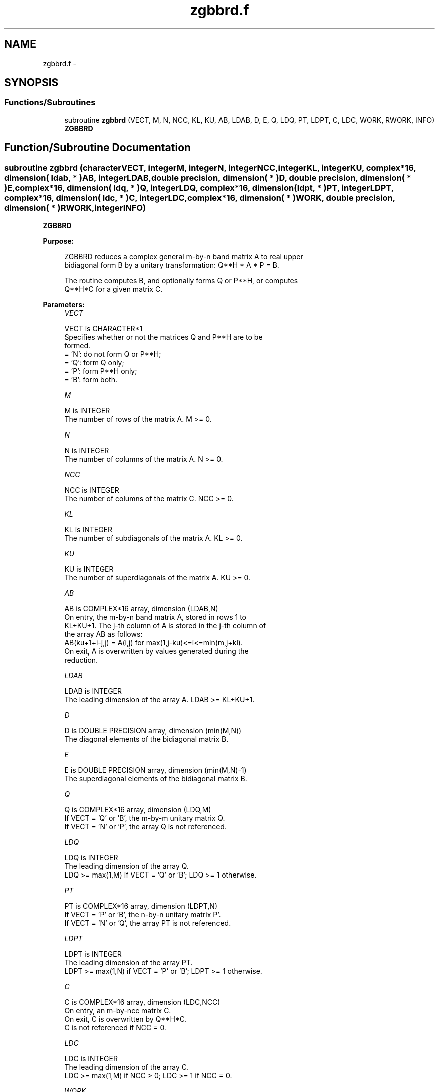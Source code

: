 .TH "zgbbrd.f" 3 "Sat Nov 16 2013" "Version 3.4.2" "LAPACK" \" -*- nroff -*-
.ad l
.nh
.SH NAME
zgbbrd.f \- 
.SH SYNOPSIS
.br
.PP
.SS "Functions/Subroutines"

.in +1c
.ti -1c
.RI "subroutine \fBzgbbrd\fP (VECT, M, N, NCC, KL, KU, AB, LDAB, D, E, Q, LDQ, PT, LDPT, C, LDC, WORK, RWORK, INFO)"
.br
.RI "\fI\fBZGBBRD\fP \fP"
.in -1c
.SH "Function/Subroutine Documentation"
.PP 
.SS "subroutine zgbbrd (characterVECT, integerM, integerN, integerNCC, integerKL, integerKU, complex*16, dimension( ldab, * )AB, integerLDAB, double precision, dimension( * )D, double precision, dimension( * )E, complex*16, dimension( ldq, * )Q, integerLDQ, complex*16, dimension( ldpt, * )PT, integerLDPT, complex*16, dimension( ldc, * )C, integerLDC, complex*16, dimension( * )WORK, double precision, dimension( * )RWORK, integerINFO)"

.PP
\fBZGBBRD\fP  
.PP
\fBPurpose: \fP
.RS 4

.PP
.nf
 ZGBBRD reduces a complex general m-by-n band matrix A to real upper
 bidiagonal form B by a unitary transformation: Q**H * A * P = B.

 The routine computes B, and optionally forms Q or P**H, or computes
 Q**H*C for a given matrix C.
.fi
.PP
 
.RE
.PP
\fBParameters:\fP
.RS 4
\fIVECT\fP 
.PP
.nf
          VECT is CHARACTER*1
          Specifies whether or not the matrices Q and P**H are to be
          formed.
          = 'N': do not form Q or P**H;
          = 'Q': form Q only;
          = 'P': form P**H only;
          = 'B': form both.
.fi
.PP
.br
\fIM\fP 
.PP
.nf
          M is INTEGER
          The number of rows of the matrix A.  M >= 0.
.fi
.PP
.br
\fIN\fP 
.PP
.nf
          N is INTEGER
          The number of columns of the matrix A.  N >= 0.
.fi
.PP
.br
\fINCC\fP 
.PP
.nf
          NCC is INTEGER
          The number of columns of the matrix C.  NCC >= 0.
.fi
.PP
.br
\fIKL\fP 
.PP
.nf
          KL is INTEGER
          The number of subdiagonals of the matrix A. KL >= 0.
.fi
.PP
.br
\fIKU\fP 
.PP
.nf
          KU is INTEGER
          The number of superdiagonals of the matrix A. KU >= 0.
.fi
.PP
.br
\fIAB\fP 
.PP
.nf
          AB is COMPLEX*16 array, dimension (LDAB,N)
          On entry, the m-by-n band matrix A, stored in rows 1 to
          KL+KU+1. The j-th column of A is stored in the j-th column of
          the array AB as follows:
          AB(ku+1+i-j,j) = A(i,j) for max(1,j-ku)<=i<=min(m,j+kl).
          On exit, A is overwritten by values generated during the
          reduction.
.fi
.PP
.br
\fILDAB\fP 
.PP
.nf
          LDAB is INTEGER
          The leading dimension of the array A. LDAB >= KL+KU+1.
.fi
.PP
.br
\fID\fP 
.PP
.nf
          D is DOUBLE PRECISION array, dimension (min(M,N))
          The diagonal elements of the bidiagonal matrix B.
.fi
.PP
.br
\fIE\fP 
.PP
.nf
          E is DOUBLE PRECISION array, dimension (min(M,N)-1)
          The superdiagonal elements of the bidiagonal matrix B.
.fi
.PP
.br
\fIQ\fP 
.PP
.nf
          Q is COMPLEX*16 array, dimension (LDQ,M)
          If VECT = 'Q' or 'B', the m-by-m unitary matrix Q.
          If VECT = 'N' or 'P', the array Q is not referenced.
.fi
.PP
.br
\fILDQ\fP 
.PP
.nf
          LDQ is INTEGER
          The leading dimension of the array Q.
          LDQ >= max(1,M) if VECT = 'Q' or 'B'; LDQ >= 1 otherwise.
.fi
.PP
.br
\fIPT\fP 
.PP
.nf
          PT is COMPLEX*16 array, dimension (LDPT,N)
          If VECT = 'P' or 'B', the n-by-n unitary matrix P'.
          If VECT = 'N' or 'Q', the array PT is not referenced.
.fi
.PP
.br
\fILDPT\fP 
.PP
.nf
          LDPT is INTEGER
          The leading dimension of the array PT.
          LDPT >= max(1,N) if VECT = 'P' or 'B'; LDPT >= 1 otherwise.
.fi
.PP
.br
\fIC\fP 
.PP
.nf
          C is COMPLEX*16 array, dimension (LDC,NCC)
          On entry, an m-by-ncc matrix C.
          On exit, C is overwritten by Q**H*C.
          C is not referenced if NCC = 0.
.fi
.PP
.br
\fILDC\fP 
.PP
.nf
          LDC is INTEGER
          The leading dimension of the array C.
          LDC >= max(1,M) if NCC > 0; LDC >= 1 if NCC = 0.
.fi
.PP
.br
\fIWORK\fP 
.PP
.nf
          WORK is COMPLEX*16 array, dimension (max(M,N))
.fi
.PP
.br
\fIRWORK\fP 
.PP
.nf
          RWORK is DOUBLE PRECISION array, dimension (max(M,N))
.fi
.PP
.br
\fIINFO\fP 
.PP
.nf
          INFO is INTEGER
          = 0:  successful exit.
          < 0:  if INFO = -i, the i-th argument had an illegal value.
.fi
.PP
 
.RE
.PP
\fBAuthor:\fP
.RS 4
Univ\&. of Tennessee 
.PP
Univ\&. of California Berkeley 
.PP
Univ\&. of Colorado Denver 
.PP
NAG Ltd\&. 
.RE
.PP
\fBDate:\fP
.RS 4
November 2011 
.RE
.PP

.PP
Definition at line 193 of file zgbbrd\&.f\&.
.SH "Author"
.PP 
Generated automatically by Doxygen for LAPACK from the source code\&.
